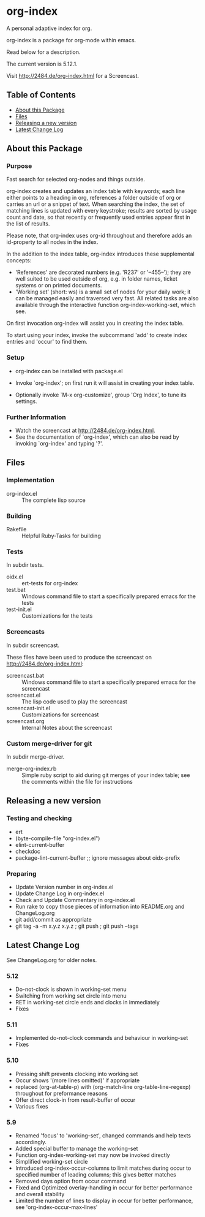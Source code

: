 * org-index

  A personal adaptive index for org.
  
  org-index is a package for org-mode within emacs.

  Read below for a description.

  The current version is 5.12.1.

  Visit http://2484.de/org-index.html for a Screencast.

** Table of Contents

   - [[#about-this-package][About this Package]]
   - [[#files][Files]]
   - [[#releasing-a-new-version][Releasing a new version]]
   - [[#latest-change-log][Latest Change Log]]

** About this Package

*** Purpose

    Fast search for selected org-nodes and things outside.
    
    org-index creates and updates an index table with keywords; each line
    either points to a heading in org, references a folder outside of org
    or carries an url or a snippet of text.  When searching the index, the
    set of matching lines is updated with every keystroke; results are
    sorted by usage count and date, so that recently or frequently used
    entries appear first in the list of results.
    
    Please note, that org-index uses org-id throughout and therefore adds
    an id-property to all nodes in the index.
    
    In the addition to the index table, org-index introduces these
    supplemental concepts:
    
    - 'References' are decorated numbers (e.g. 'R237' or '--455--'); they are
       well suited to be used outside of org, e.g. in folder names,
       ticket systems or on printed documents.
    - 'Working set' (short: ws) is a small set of nodes for your daily work;
       it can be managed easily and traversed very fast.  All related tasks
       are also available through the interactive function
       org-index-working-set, which see.
    
    On first invocation org-index will assist you in creating the index
    table.
    
    To start using your index, invoke the subcommand 'add' to create
    index entries and 'occur' to find them.

*** Setup

    - org-index can be installed with package.el
    - Invoke `org-index'; on first run it will assist in creating your
      index table.
    
    - Optionally invoke `M-x org-customize', group 'Org Index', to tune
      its settings.

*** Further Information

    - Watch the screencast at http://2484.de/org-index.html.
    - See the documentation of `org-index', which can also be read by
      invoking `org-index' and typing '?'.

** Files

*** Implementation

    - org-index.el :: The complete lisp source

*** Building

    - Rakefile :: Helpful Ruby-Tasks for building

*** Tests
    
    In subdir tests.

    - oidx.el :: ert-tests for org-index
    - test.bat :: Windows command file to start a specifically prepared emacs for the tests
    - test-init.el :: Customizations for the tests

*** Screencasts
    
    In subdir screencast.

    These files have been used to produce the screencast on http://2484.de/org-index.html:

    - screencast.bat :: Windows command file to start a specifically prepared emacs for the screencast
    - screencast.el :: The lisp code used to play the screencast
    - screencast-init.el :: Customizations for screencast
    - screencast.org :: Internal Notes about the screencast
		       	
*** Custom merge-driver for git

    In subdir merge-driver.

    - merge-org-index.rb :: Simple ruby script to aid during git merges of your index table;
      see the comments within the file for instructions	 

** Releasing a new version

*** Testing and checking

    - ert
    - (byte-compile-file "org-index.el")
    - elint-current-buffer
    - checkdoc
    - package-lint-current-buffer ;; ignore messages about oidx-prefix

*** Preparing

    - Update Version number in org-index.el
    - Update Change Log in org-index.el
    - Check and Update Commentary in org-index.el
    - Run rake to copy those pieces of information into 
      README.org and ChangeLog.org
    - git add/commit as appropriate 
    - git tag -a -m x.y.z x.y.z ; git push ; git push --tags

** Latest Change Log

   See ChangeLog.org for older notes.

*** 5.12

    - Do-not-clock is shown in working-set menu
    - Switching from working set circle into menu
    - RET in working-set circle ends and clocks in immediately
    - Fixes
  
*** 5.11

    - Implemented do-not-clock commands and behaviour in working-set
    - Fixes
  
*** 5.10

    - Pressing shift prevents clocking into working set
    - Occur shows '(more lines omitted)' if appropriate
    - replaced (org-at-table-p) with (org-match-line org-table-line-regexp)
      throughout for preformance reasons
    - Offer direct clock-in from result-buffer of occur
    - Various fixes
  
*** 5.9

    - Renamed 'focus' to 'working-set', changed commands and help texts accordingly.
    - Added special buffer to manage the working-set
    - Function org-index-working-set may now be invoked directly
    - Simplified working-set circle
    - Introduced org-index-occur-columns to limit matches during occur to specified
      number of leading columns; this gives better matches
    - Removed days option from occur command
    - Fixed and Optimized overlay-handling in occur for better performance and
      overall stability
    - Limited the number of lines to display in occur for better performance,
      see 'org-index-occur-max-lines'
  

